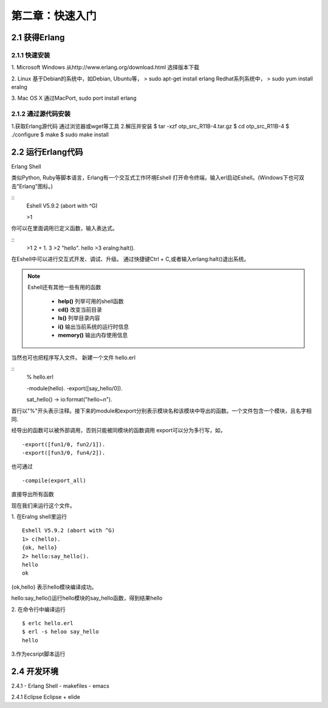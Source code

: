 第二章：快速入门
===================
2.1 获得Erlang
-----------------
2.1.1 快速安装
^^^^^^^^^^^^^^^^^^^
1. Microsoft Windows
从http://www.erlang.org/download.html 选择版本下载


2. Linux
基于Debian的系统中，如Debian, Ubuntu等，
> sudo apt-get install erlang
Redhat系列系统中，
> sudo yum install eralng

3. Mac OS X
通过MacPort, sudo port install erlang

2.1.2 通过源代码安装
^^^^^^^^^^^^^^^^^^^^^^^^^

1.获取Erlang源代码
通过浏览器或wget等工具
2.解压并安装
$ tar -xzf otp_src_R11B-4.tar.gz
$ cd otp_src_R11B-4
$ ./configure
$ make
$ sudo make install



2.2 运行Erlang代码
-------------------

Erlang Shell

类似Python, Ruby等脚本语言，Erlang有一个交互式工作环境Eshell
打开命令终端，输入erl启动Eshell。(Windows下也可双击"Erlang"图标。)

::
   Eshell V5.9.2 (abort with ^G)

   >1


你可以在里面调用已定义函数，输入表达式。

::
    >1 2 + 1.
    3
    >2 "hello".
    hello
    >3 eralng:halt().

在Eshell中可以进行交互式开发、调试、升级。
通过快捷键Ctrl + C,或者输入erlang:halt()退出系统。

.. note::
           Eshell还有其他一些有用的函数 

             -  **help()**\           列举可用的shell函数
             -  **cd()**\             改变当前目录
             -  **ls()**\             列举目录内容
             -  **i()**\              输出当前系统的运行时信息
             -  **memory()**\         输出内存使用信息
 


当然也可也把程序写入文件。
新建一个文件 hello.erl

::
     % hello.erl  

     -module(hello).
     -export([say_hello/0]).

     sat_hello() ->
     io:format("hello~n").



首行以"%"开头表示注释。接下来的module和export分别表示模块名和该模块中导出的函数。一个文件包含一个模块，且名字相同.

经导出的函数可以被外部调用，否则只能被同模块的函数调用
export可以分为多行写，如，
::
    -export([fun1/0, fun2/1]).
    -export([fun3/0, fun4/2]).

也可通过
::
    -compile(export_all)
直接导出所有函数

现在我们来运行这个文件。

1. 在Eralng shell里运行
::
    Eshell V5.9.2 (abort with ^G)
    1> c(hello).
    {ok, hello}
    2> hello:say_hello().
    hello
    ok

{ok,hello} 表示hello模块编译成功。


hello:say_hello()运行hello模块的say_hello函数，得到结果hello

2. 在命令行中编译运行
::
   $ erlc hello.erl
   $ erl -s heloo say_hello
   hello 

3.作为ecsript脚本运行

2.4 开发环境
--------------
2.4.1 
- Erlang Shell
- makefiles
- emacs

2.4.1 Eclipse
Eclipse + elide

